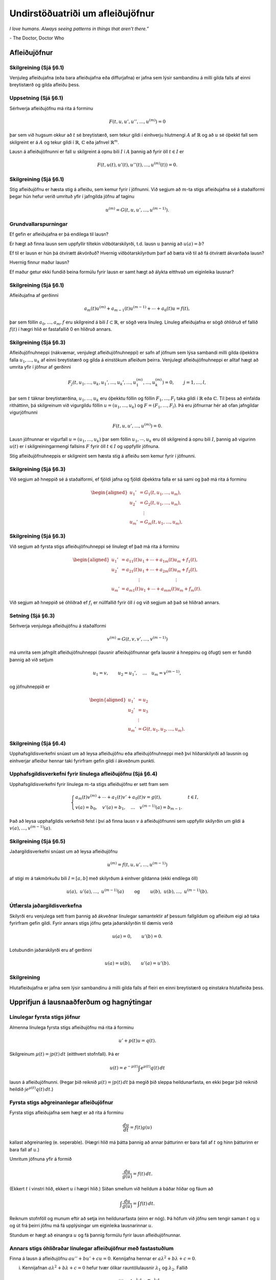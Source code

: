 Undirstöðuatriði um afleiðujöfnur
=================================

*I love humans. Always seeing patterns in things that aren’t there.”*

\- The Doctor, Doctor Who


Afleiðujöfnur
-------------

Skilgreining (Sjá §6.1) 
~~~~~~~~~~~~~~~~~~~~~~~

Venjuleg afleiðujafna (eða bara afleiðujafna eða diffurjafna) er jafna sem lýsir sambandinu á milli gilda falls af einni breytistærð og gilda afleiðu þess.
   

Uppsetning (Sjá §6.1) 
~~~~~~~~~~~~~~~~~~~~~

Sérhverja afleiðujöfnu má rita á forminu

.. math::

 F(t,u,u',u'',\dots,u^{(m)})=0

þar sem við hugsum okkur að :math:`t` sé breytistærð, sem tekur gildi í einhverju hlutmengi :math:`A` af :math:`\mathbb{R}` og að :math:`u` sé óþekkt fall sem skilgreint er á :math:`A` og tekur gildi í :math:`\mathbb{R}`, :math:`{\mathbb{C}}` eða jafnvel :math:`\mathbb{R}^m`.

Lausn á afleiðujöfnunni er fall :math:`u` skilgreint á opnu bili :math:`I` í :math:`A` þannig að fyrir öll :math:`t\in  I` er

.. math::

 F(t,u(t),u'(t),u''(t),\dots,u^{(m)}(t))=0.

   

Skilgreining (Sjá §6.1)
~~~~~~~~~~~~~~~~~~~~~~~

Stig afleiðujöfnu er hæsta stig á afleiðu, sem kemur fyrir í jöfnunni. Við segjum að :math:`m`-ta stigs afleiðujafna sé á staðalformi þegar hún hefur verið umrituð yfir í jafngilda jöfnu af taginu

.. math::

 u^{(m)}=G(t,u,u',\dots,u^{(m-1)}).

   

Grundvallarspurningar 
~~~~~~~~~~~~~~~~~~~~~~

Ef gefin er afleiðujafna er þá endilega til lausn?

Er hægt að finna lausn sem uppfyllir tiltekin viðbótarskilyrði, t.d. lausn :math:`u` þannig að :math:`u(a)=b`?

Ef til er lausn er hún þá ótvírætt ákvörðuð? Hvernig viðbótarskilyrðum þarf að bæta við til að fá ótvírætt ákvarðaða lausn?

Hvernig finnur maður lausn?

Ef maður getur ekki fundið beina formúlu fyrir lausn er samt hægt að
álykta eitthvað um eiginleika lausnar?

   

Skilgreining (Sjá §6.1)
~~~~~~~~~~~~~~~~~~~~~~~

Afleiðujafna af gerðinni

.. math::

   a_m(t)u^{(m)}+a_{m-1}(t)u^{(m-1)}+\cdots+a_0(t)u
    =f(t),

þar sem föllin :math:`a_0,\dots,a_m,f` eru skilgreind á bili :math:`I\subset \mathbb{R}`, er sögð vera línuleg. Línuleg afleiðujafna er sögð óhliðruð ef fallið :math:`f(t)` í hægri hlið er fastafallið 0 en hliðruð annars.

   
Skilgreining (Sjá §6.3)
~~~~~~~~~~~~~~~~~~~~~~~

Afleiðujöfnuhneppi (nákvæmar, venjulegt afleiðujöfnuhneppi) er safn af jöfnum sem lýsa sambandi milli gilda óþekktra falla :math:`u_1, \ldots, u_k` af einni breytistærð og gilda á einstökum afleiðum þeirra. Venjulegt afleiðujöfnuhneppi er alltaf hægt að umrita yfir í jöfnur af gerðinni

.. math::

   F_j(t,u_1,\dots,u_k,u_1',\dots,u_k',\dots,
   u_1^{(m)},\dots,u_k^{(m)})=0,\qquad
   j=1,\dots,l,

þar sem :math:`t` táknar breytistærðina, :math:`u_1,\dots,u_k` eru óþekktu föllin og föllin :math:`F_1,\dots,F_l` taka gildi í :math:`\mathbb{R}` eða :math:`{\mathbb{C}}`. Til þess að einfalda ritháttinn, þá skilgreinum við vigurgildu föllin :math:`u=(u_1,\dots,u_k)` og :math:`F=(F_1,\dots,F_l)`. Þá eru jöfnurnar hér að ofan jafngildar vigurjöfnunni 

.. math::
    F(t,u,u',\dots,u^{(m)})=0.

Lausn jöfnunnar er vigurfall :math:`u=(u_1,\dots,u_k)` þar sem föllin :math:`u_1, \cdots, u_k` eru öll skilgreind á opnu bili :math:`I`, þannig að vigurinn :math:`u(t)` er í skilgreiningarmengi fallsins :math:`F` fyrir öll :math:`t\in I` og uppfyllir jöfnuna. 

Stig afleiðujöfnuhneppis er skilgreint sem hæsta stig á afleiðu sem
kemur fyrir í jöfnunni.

   

Skilgreining (Sjá §6.3)
~~~~~~~~~~~~~~~~~~~~~~~

Við segjum að hneppið sé á staðalformi, ef fjöldi jafna og fjöldi óþekktra falla er sá sami og það má rita á forminu

.. math::

   \begin{aligned}
   u_1'&= G_1(t, u_1,\dots, u_m),\\
   u_2'&= G_2(t, u_1,\dots, u_m),\\
   &\quad \vdots\\
   u_m'&= G_m(t, u_1,\dots, u_m),\end{aligned}

Skilgreining (Sjá §6.3)
~~~~~~~~~~~~~~~~~~~~~~~

Við segjum að fyrsta stigs afleiðujöfnuhneppi sé línulegt ef það má rita á forminu 

.. math::

   \begin{aligned}
   u_1'&=a_{11}(t)u_1+\cdots+a_{1m}(t)u_m+f_1(t),\\
   u_2'&=a_{21}(t)u_1+\cdots+a_{2m}(t)u_m+f_2(t),\\
   &\qquad \qquad \vdots\qquad \qquad \qquad \qquad \vdots\\
   u_m'&=a_{m1}(t)u_1+\cdots+a_{mm}(t)u_m+f_m(t).\end{aligned}

Við segjum að hneppið sé óhliðrað ef :math:`f_i` er núllfallið fyrir öll :math:`i` og við segjum að það sé hliðrað annars.
  
Setning (Sjá §6.3)
~~~~~~~~~~~~~~~~~~

Sérhverja venjulega afleiðujöfnu á staðalformi

.. math::

 v^{(m)}=G(t,v,v',\dots,v^{(m-1)})

má umrita sem jafngilt afleiðujöfnuhneppi (lausnir afleiðujöfnunnar gefa lausnir á hneppinu og öfugt) sem er fundið þannig að við setjum

.. math::

 u_1=v, \qquad u_2=u_1', \quad \ldots\quad u_m=v^{(m-1)},

og jöfnuhneppið er

.. math::

   \begin{aligned}
   u_1'&=u_2\\
   u_2'&=u_3\\
   &\ \,\vdots\\
   u_m'&=G(t,u_1,u_2,\dots,u_m).\end{aligned}

Skilgreining (Sjá §6.4) 
~~~~~~~~~~~~~~~~~~~~~~~

Upphafsgildisverkefni snúast um að leysa afleiðujöfnu eða afleiðujöfnuhneppi með því hliðarskilyrði að lausnin og einhverjar afleiður hennar taki fyrirfram gefin gildi í ákveðnum punkti.

   
Upphafsgildisverkefni fyrir línulega afleiðujöfnu (Sjá §6.4)
~~~~~~~~~~~~~~~~~~~~~~~~~~~~~~~~~~~~~~~~~~~~~~~~~~~~~~~~~~~~

Upphafsgildisverkefni fyrir línulega :math:`m`-ta stigs afleiðujöfnu er sett fram sem

.. math::

   \begin{cases} a_m(t)v^{(m)}+\cdots+a_1(t)v'+a_0(t)v=g(t), & t\in I,\\
   v(a)=b_0, \quad v'(a)=b_1, \quad \dots \quad  v^{(m-1)}(a)=b_{m-1}.&
   \end{cases}

Það að leysa upphafgildis verkefnið felst í því að finna lausn :math:`v` á afleiðujöfnunni sem uppfyllir skilyrðin um gildi á :math:`v(a),\ldots, v^{(m-1)}(a)`.

   
Skilgreining (Sjá §6.5)
~~~~~~~~~~~~~~~~~~~~~~~

Jaðargildisverkefni snúast um að leysa afleiðujöfnu

.. math::

 u^{(m)}=f(t,u,u',\dots,u^{(m-1)})

af stigi :math:`m` á takmörkuðu bili :math:`I=[a,b]` með skilyrðum á einhver gildanna (ekki endilega öll)

.. math::

   u(a), \ u'(a),\dots,  \ u^{(m-1)}(a)\qquad \text{ og } 
   \qquad  u(b), \ u(b),\dots, \ u^{(m-1)}(b).

   

Útfærsla jaðargildisverkefna 
~~~~~~~~~~~~~~~~~~~~~~~~~~~~

Skilyrði eru venjulega sett fram þannig að ákveðnar línulegar samantektir af þessum fallgildum og afleiðum eigi að taka fyrirfram gefin gildi. Fyrir annars stigs jöfnu geta jaðarskilyrðin til dæmis verið

.. math::

 u(a)=0, \qquad u'(b)=0.

Lotubundin jaðarskilyrði eru af gerðinni

.. math::

 u(a)=u(b), \qquad u'(a)=u'(b).

   

Skilgreining
~~~~~~~~~~~~

Hlutafleiðujafna er jafna sem lýsir sambandinu á milli gilda falls af fleiri en einni breytistærð og einstakra hlutafleiða þess.

Upprifjun á lausnaaðferðum og hagnýtingar
-----------------------------------------

Línulegar fyrsta stigs jöfnur
~~~~~~~~~~~~~~~~~~~~~~~~~~~~~

Almenna línulega fyrsta stigs afleiðujöfnu má rita á forminu

.. math::

 u'+p(t)u=q(t).

Skilgreinum :math:`\mu(t)=\int p(t)\,dt` (eitthvert stofnfall). Þá er

.. math::

 u(t)=e^{-\mu(t)}\int e^{\mu(t)}q(t)\,dt

lausn á afleiðujöfnunni. (Þegar þið reiknið :math:`\mu(t)=\int p(t)\,dt` þá megið þið sleppa heildunarfasta, en ekki þegar þið reiknið heildið :math:`\int e^{\mu(t)}q(t)\,dt`.)

Fyrsta stigs aðgreinanlegar afleiðujöfnur
~~~~~~~~~~~~~~~~~~~~~~~~~~~~~~~~~~~~~~~~~

Fyrsta stigs afleiðujafna sem hægt er að rita á forminu
 
.. math::

 \frac{du}{dt}=f(t)g(u)

kallast aðgreinanleg (e. seperable). (Hægri hlið má þátta þannig að annar þátturinn er bara fall af :math:`t` og hinn þátturinn er bara fall af :math:`u`.)

Umritum jöfnuna yfir á formið

.. math::

 \frac{du}{g(u)}=f(t)\,dt.

(Ekkert :math:`t` í vinstri hlið, ekkert :math:`u` í hægri hlið.) Síðan smellum við heildum á báðar hliðar og fáum að

.. math::

 \int\frac{du}{g(u)}=\int f(t)\,dt.

Reiknum stofnföll og munum eftir að setja inn heildunarfasta (einn er nóg). Þá höfum við jöfnu sem tengir saman :math:`t` og :math:`u` og út frá þeirri jöfnu má fá upplýsingar um eiginleika lausnarinnar :math:`u`.

Stundum er hægt að einangra :math:`u` og fá þannig formúlu fyrir lausn afleiðujöfnunnar.


Annars stigs óhliðraðar línulegar afleiðujöfnur með fastastuðlum
~~~~~~~~~~~~~~~~~~~~~~~~~~~~~~~~~~~~~~~~~~~~~~~~~~~~~~~~~~~~~~~~

Finna á lausn á afleiðujöfnu :math:`au''+bu'+cu=0`. Kennijafna hennar er :math:`a\lambda^2+b\lambda+c=0`.

(i) Kennijafnan :math:`a\lambda^2+b\lambda+c=0` hefur tvær ólíkar rauntölulausnir :math:`\lambda_1` og :math:`\lambda_2`. Fallið

.. math::

 u(t)=Ae^{\lambda_1t}+Be^{\lambda_2t}

er alltaf lausn sama hvernig fastarnir :math:`A` og :math:`B` eru valdir og sérhverja lausn má rita á þessu formi.

(ii) Kennijafnan :math:`a\lambda^2+b\lambda+c=0` hefur bara eina rauntölulausn :math:`k=-\frac{b}{2a}`. Fallið

.. math::

 u(t)=Ae^{kt}+Bte^{kt}

er alltaf lausn sama hvernig fastarnir :math:`A` og :math:`B` eru valdir og sérhverja lausn má rita á þessu formi.

(iii) Kennijafnan :math:`a\lambda^2+b\lambda+c=0` hefur engar rauntölulausnir. Setjum :math:`k=-\frac{b}{2a}` og :math:`\omega=\frac{\sqrt{4ac-b^2}}{2a}`. Rætur kennijöfnunnar eru :math:`\lambda_1=k+i\omega` og :math:`\lambda_2=k-i\omega`. Fallið

.. math::

 u(t)=Ae^{kt}\cos(\omega t)+Be^{kt}\sin(\omega t)

er alltaf lausn sama hvernig fastarnir :math:`A` og :math:`B` eru
valdir og sérhverja lausn má rita á þessu formi.

Tilvist og ótvíræðni lausna
---------------------------

Setning Peano (Sjá Setningu 6.6.1)
~~~~~~~~~~~~~~~~~~~~~~~~~~~~~~~~~~

Gerum ráð fyrir að :math:`\Omega` sé grennd um punktinn :math:`(a,b)\in \mathbb{R}\times\mathbb{R}^m` og að :math:`f\in C(\Omega,\mathbb{R}^m)`. Þá er til opið bil :math:`I` sem inniheldur punktinn :math:`a` og fall :math:`u:I\to \mathbb{R}^m`, þannig að :math:`(t,u(t))\in \Omega`, :math:`u'(t)=f(t,u(t))` fyrir öll :math:`t\in I` og :math:`u(a)=b`.
  

Dæmi (Sjá Sýnidæmi 6.6.2) 
~~~~~~~~~~~~~~~~~~~~~~~~~

Athugum upphafsgildisverkefnið :math:`u'=3u^{2/3}`, :math:`u(0)=0`. Fyrir sérhvert :math:`\alpha>0` fáum við lausnina :math:`u_\alpha`, sem skilgreind er með

.. math::

   u_\alpha(t)=\begin{cases}
   (t+\alpha)^3, &t<-\alpha,\\
   0, &-\alpha\leq t<\alpha,\\
   (t-\alpha)^3, &\alpha\leq t.
   \end{cases}

Þetta dæmi sýnir okkur að til þess að fá ótvírætt ákvarðaða lausn þurfum við að setja einhver strangari skilyrði á :math:`f` en samfelldni.

   
Skilgreining (Sjá Skilgreiningu 6.6.3)
~~~~~~~~~~~~~~~~~~~~~~~~~~~~~~~~~~~~~~

Látum :math:`f:\Omega\to\mathbb{R}^m` vera fall, þar sem :math:`\Omega\subset \mathbb{R}\times \mathbb{R}^m` og :math:`A\subset \Omega`. Ef til er fasti :math:`C` þannig að

.. math::

   |f(t,x)-f(t,y)|\leq C|x-y|,\qquad (t,x), (t,y)\in
    A,

þá segjum við að :math:`f` uppfylli Lipschitz–skilyrði í menginu :math:`A`.

   

Setning (Sjá Setningu 6.6.5) (Picard. Víðfeðm útgáfa.)
~~~~~~~~~~~~~~~~~~~~~~~~~~~~~~~~~~~~~~~~~~~~~~~~~~~~~~

Látum :math:`I\subset \mathbb{R}` vera opið bil, :math:`a\in I`, :math:`b\in \mathbb{R}^m`, :math:`f\in C(I\times \mathbb{R}^m,\mathbb{R}^m)` og gerum ráð fyrir að :math:`f` uppfylli Lipschitz–skilyrði í :math:`J\times \mathbb{R}^m` fyrir sérhvert lokað og takmarkað hlutbil :math:`J` í :math:`I`. Þá er til ótvírætt ákvörðuð lausn :math:`u\in C^1(I,\mathbb{R}^ m)` á upphafsgildisverkefninu

.. math::

 u'=f(t,u), \qquad u(a)=b.

   

Fylgisetning. (Sjá Fylgisetningu 6.6.6) 
~~~~~~~~~~~~~~~~~~~~~~~~~~~~~~~~~~~~~~~

Látum :math:`I\subset \mathbb{R}` vera opið bil, :math:`a\in I`, :math:`b\in {\mathbb{C}}^m`, :math:`A\in C(I,{\mathbb{C}}^{m\times m})` og :math:`f\in C(I,{\mathbb{C}}^m)`. Þá er til ótvírætt ákvörðuð lausn :math:`u\in C^1(I,{\mathbb{C}}^ m)` á upphafsgildisverkefninu

.. math::

 u'=A(t)u+f(t) \qquad u(a)=b.

Fylgisetning. (Sjá Fylgisetningu 6.6.7) 
~~~~~~~~~~~~~~~~~~~~~~~~~~~~~~~~~~~~~~~

Látum :math:`I\subset \mathbb{R}` vera opið bil, :math:`a\in I`, :math:`b_0,\dots,b_{m-1} \in {\mathbb{C}}`, :math:`a_0,\dots,a_m, g\in C(I)` og :math:`a_m(t)\neq 0` fyrir öll :math:`t\in I`. Þá er til ótvírætt ákvörðuð lausn :math:`u\in C^m(I)` á upphafsgildisverkefninu

.. math::

   \begin{gathered}
   a_m(t)u^{(m)}+\cdots+a_1(t)u'+a_0(t)u=g(t),\\
   u(a)=b_0, u'(a)=b_1,\dots, u^{(m-1)}(a)=b_{m-1}.\end{gathered}

Setning (Sjá Setningu 6.6.8) (Picard. Staðbundin útgáfa.)
~~~~~~~~~~~~~~~~~~~~~~~~~~~~~~~~~~~~~~~~~~~~~~~~~~~~~~~~~

Látum :math:`\Omega` vera opið hlutmengi í :math:`\mathbb{R}\times \mathbb{R}^{m}`, :math:`a\in \mathbb{R}`, :math:`b\in \mathbb{R}^m`, :math:`(a,b)\in \Omega` og :math:`f\in C(\Omega,\mathbb{R}^m)`. Gerum ráð fyrir að til sé grennd :math:`U` um punktinn :math:`(a,b)` innihaldin í :math:`\Omega` og að fallið :math:`f` uppfylli Lipschitz–skilyrði í :math:`U`. Þá er til opið bil :math:`I` á :math:`\mathbb{R}` sem inniheldur :math:`a` og ótvírætt ákvörðuð lausn :math:`u\in C^1(I, \mathbb{R}^m)` á upphafsgildisverkefninu

.. math::

 u'=f(t,u), \qquad u(a)=b.

   

Picard-nálgun. (Sjá Sýnidæmi 6.6.10 og 6.6.11)
~~~~~~~~~~~~~~~~~~~~~~~~~~~~~~~~~~~~~~~~~~~~~~

(i) Upphafsgildisverkefnið

.. math::

 u'=f(t,u),\qquad u(a)=b,

er jafngilt heildisjöfnunni (lausn upphafsgildisverkefnis er lausn heildisjöfnu og öfugt)

.. math::

 u=b+\int_a^t f(\tau,u)\,d\tau.

(ii) Gerum ráð fyrir að fallið :math:`f(t,u)` uppfylli Lipschitz-skilyrði eins og í Skilgreiningu 15.3. Látum :math:`u_0(t)=b` fyrir öll :math:`t\in I`. Skilgreinum svo runu falla :math:`u_1, u_2, \ldots` með þrepun þannig að fyrir :math:`n\geq 1` er

.. math::

 u_n(t)=b+\int_a^t f(\tau, u_{n-1}(\tau))\,d\tau.

Runan :math:`u_0, u_1, u_2, \ldots` hefur sem markgildi fall :math:`u` sem er lausn á upphafsgildisverkefninu

.. math::

 u'=f(t,u),\qquad u(a)=b.

   

Merking tilvistar- og ótvíræðnisetninga
~~~~~~~~~~~~~~~~~~~~~~~~~~~~~~~~~~~~~~~ 

Skoðum upphafsgildisverkefni

.. math::

 u'=f(t,u),\qquad u(a)=b,

þar sem fallið :math:`f(t,u)` uppfyllir Lipschitz-skilyrði.  Hugsum okkur að afleiðujafnan lýsi ,,kerfi‘‘ og að við þekkjum ástand þess ,,núna‘‘ þegar tíminn er :math:`t=a`.

(i) Lausn er til!

(ii) Lausnin er ótvírætt ákvörðuð. Ef við vitum ástand kerfisins núna þá getum við sagt fyrir með ótvíræðum hætti fyrir um ástand þess í framtíðinni.

(iii) Upphafsgildið er oft fengið með mælingum og þá má búast við mæliskekkju. Aðferðina við að sanna ótvíræðni lausnar má nýta til að sýna að ,,lausnin breytist samfellt” ef upphafsgildi er breytt. Hundalógikin er að ,,lítil‘‘ skekkja í upphafsgildi leiðir til ,,lítillar‘‘ skekkju í lausn. (Athugið að þegar gildi lausna í punkti :math:`t` ,,langt‘‘ frá :math:`t=a` eru skoðuð þá getur verið mikill munur á ,,réttri‘‘ lausn og lausn sem fengin er út frá mæligildi.)

(iv) Alla jafna má líka segja að ,,lausnin breytist samfellt” með :math:`f(t,u)`. Stuðlar sem koma fyrir í :math:`f(u,t)` eru oft fengnir með mælingum. Þetta er flókið viðfangsefni og mögulegt að hegðun lausnar gjörbreytist við smá breytingu í stuðlum í afleiðujöfnu.

